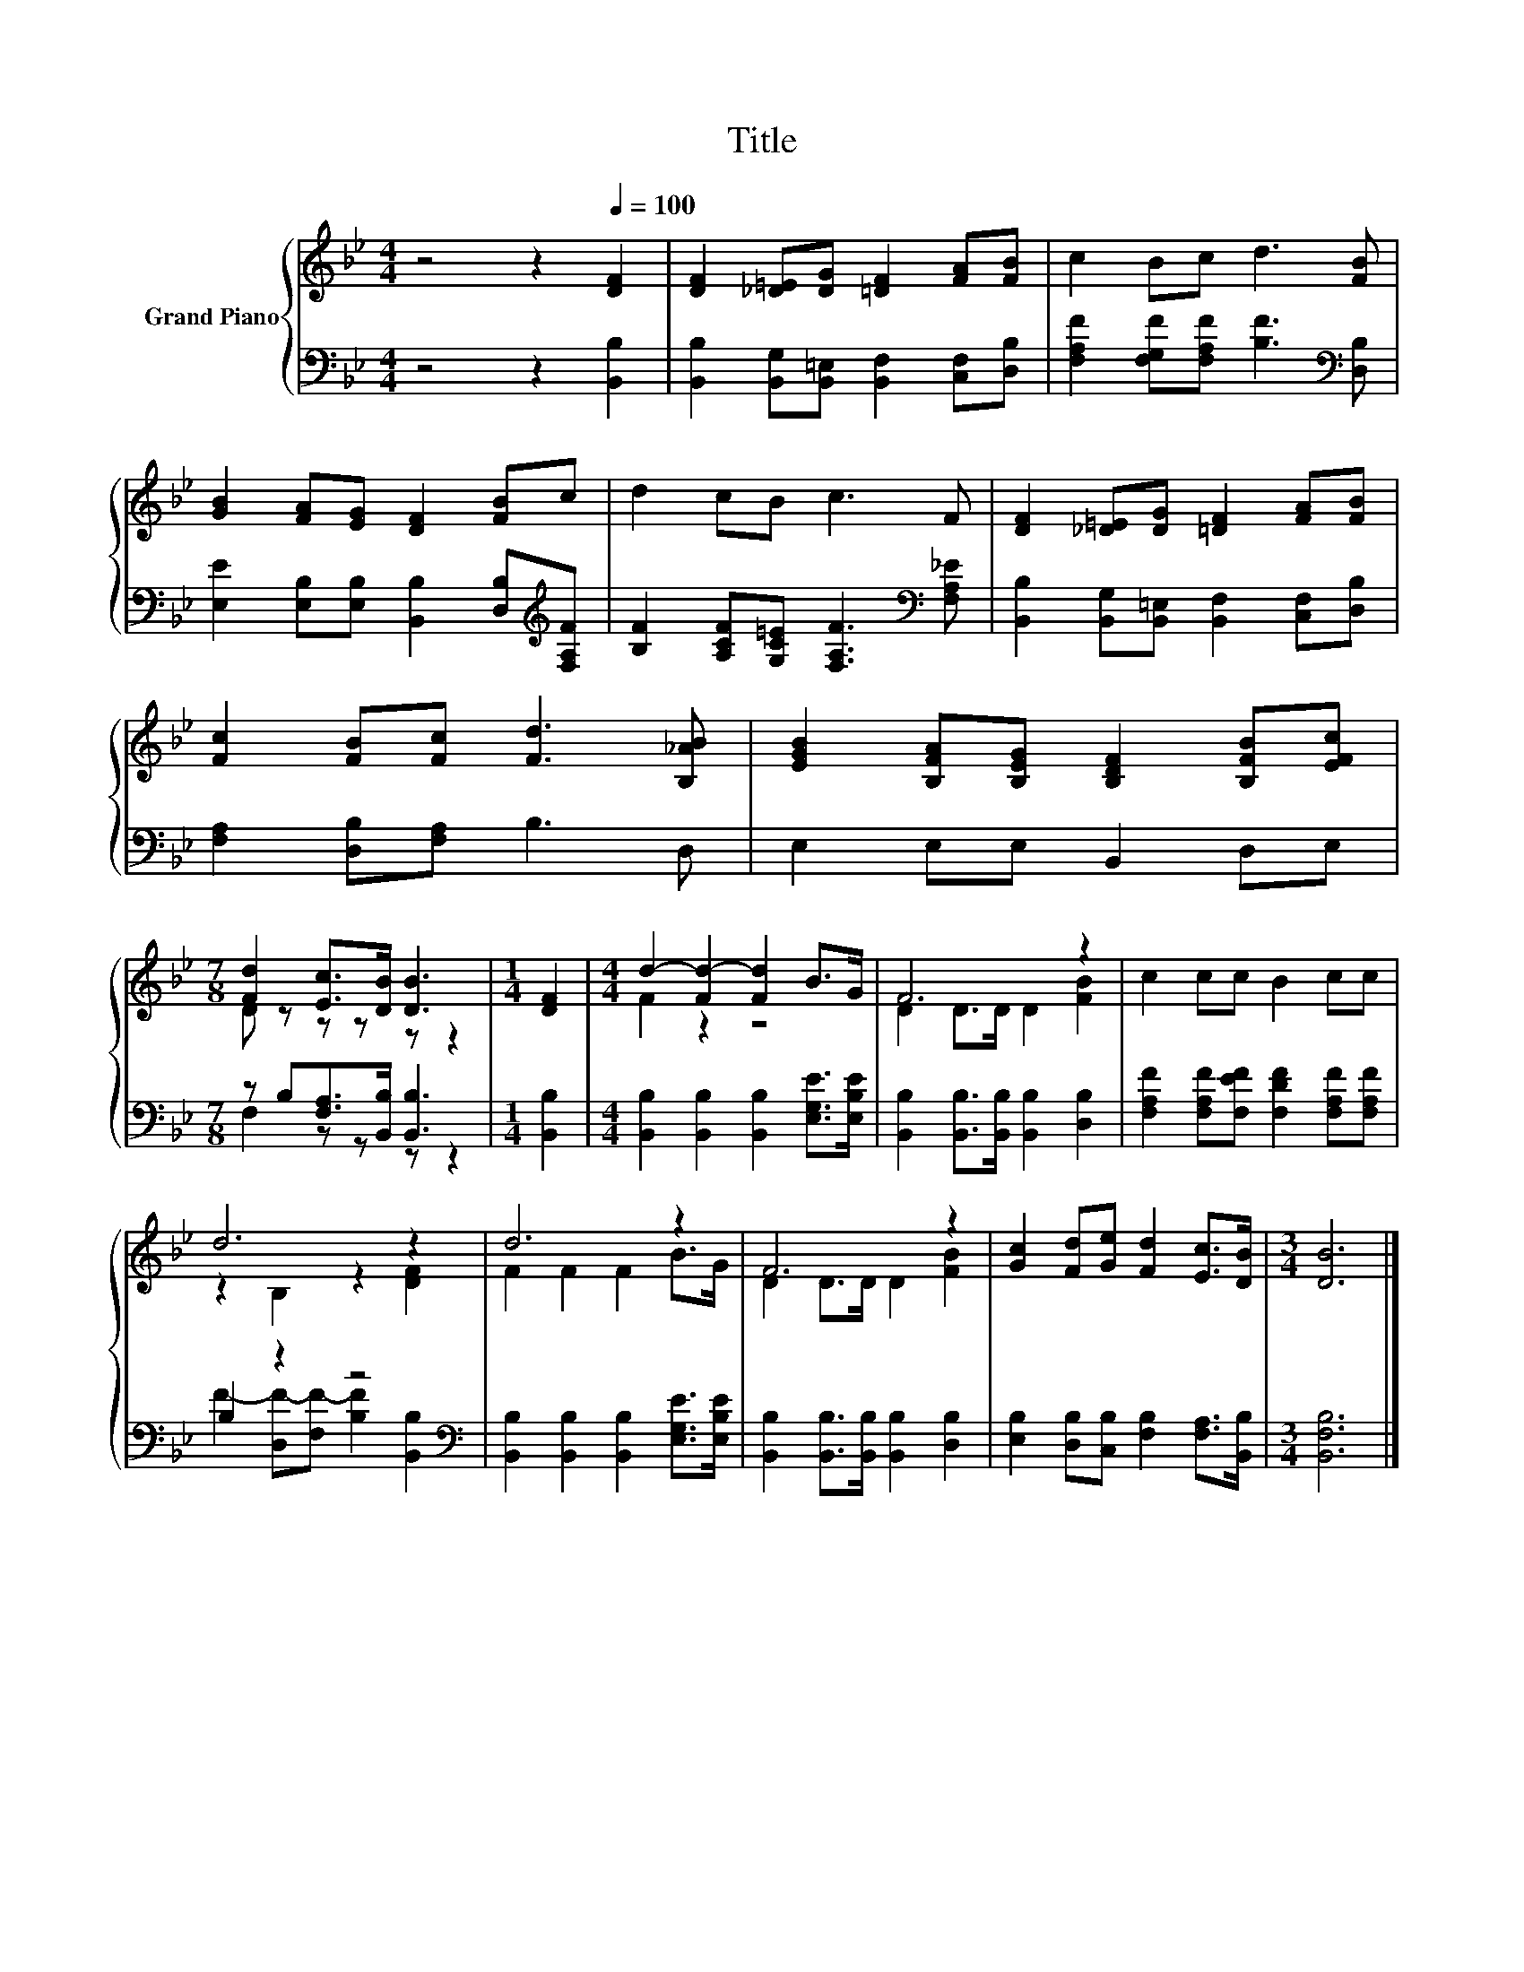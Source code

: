 X:1
T:Title
%%score { ( 1 3 ) | ( 2 4 ) }
L:1/8
M:4/4
K:Bb
V:1 treble nm="Grand Piano"
V:3 treble 
V:2 bass 
V:4 bass 
V:1
 z4 z2[Q:1/4=100] [DF]2 | [DF]2 [_D=E][DG] [=DF]2 [FA][FB] | c2 Bc d3 [FB] | %3
 [GB]2 [FA][EG] [DF]2 [FB]c | d2 cB c3 F | [DF]2 [_D=E][DG] [=DF]2 [FA][FB] | %6
 [Fc]2 [FB][Fc] [Fd]3 [B,_AB] | [EGB]2 [B,FA][B,EG] [B,DF]2 [B,FB][EFc] | %8
[M:7/8] [Fd]2 [Ec]>[DB] [DB]3 |[M:1/4] [DF]2 |[M:4/4] d2- [Fd-]2 [Fd]2 B>G | F6 z2 | c2 cc B2 cc | %13
 d6 z2 | d6 z2 | F6 z2 | [Gc]2 [Fd][Ge] [Fd]2 [Ec]>[DB] |[M:3/4] [DB]6 |] %18
V:2
 z4 z2 [B,,B,]2 | [B,,B,]2 [B,,G,][B,,=E,] [B,,F,]2 [C,F,][D,B,] | %2
 [F,A,F]2 [F,G,F][F,A,F] [B,F]3[K:bass] [D,B,] | %3
 [E,E]2 [E,B,][E,B,] [B,,B,]2 [D,B,][K:treble][F,A,F] | %4
 [B,F]2 [A,CF][G,C=E] [F,A,F]3[K:bass] [F,A,_E] | [B,,B,]2 [B,,G,][B,,=E,] [B,,F,]2 [C,F,][D,B,] | %6
 [F,A,]2 [D,B,][F,A,] B,3 D, | E,2 E,E, B,,2 D,E, |[M:7/8] z B,[F,A,]>[B,,B,] [B,,B,]3 | %9
[M:1/4] [B,,B,]2 |[M:4/4] [B,,B,]2 [B,,B,]2 [B,,B,]2 [E,G,E]>[E,B,E] | %11
 [B,,B,]2 [B,,B,]>[B,,B,] [B,,B,]2 [D,B,]2 | [F,A,F]2 [F,A,F][F,EF] [F,DF]2 [F,A,F][F,A,F] | %13
 B,2 z2 z4[K:bass] | [B,,B,]2 [B,,B,]2 [B,,B,]2 [E,G,E]>[E,B,E] | %15
 [B,,B,]2 [B,,B,]>[B,,B,] [B,,B,]2 [D,B,]2 | [E,B,]2 [D,B,][C,B,] [F,B,]2 [F,A,]>[B,,B,] | %17
[M:3/4] [B,,F,B,]6 |] %18
V:3
 x8 | x8 | x8 | x8 | x8 | x8 | x8 | x8 |[M:7/8] D z z z z z2 |[M:1/4] x2 |[M:4/4] F2 z2 z4 | %11
 D2 D>D D2 [FB]2 | x8 | z2 B,2 z2 [DF]2 | F2 F2 F2 B>G | D2 D>D D2 [FB]2 | x8 |[M:3/4] x6 |] %18
V:4
 x8 | x8 | x7[K:bass] x | x7[K:treble] x | x7[K:bass] x | x8 | x8 | x8 |[M:7/8] F,2 z z z z2 | %9
[M:1/4] x2 |[M:4/4] x8 | x8 | x8 | F2- [D,F-][F,F-] [B,F]2[K:bass] [B,,B,]2 | x8 | x8 | x8 | %17
[M:3/4] x6 |] %18

